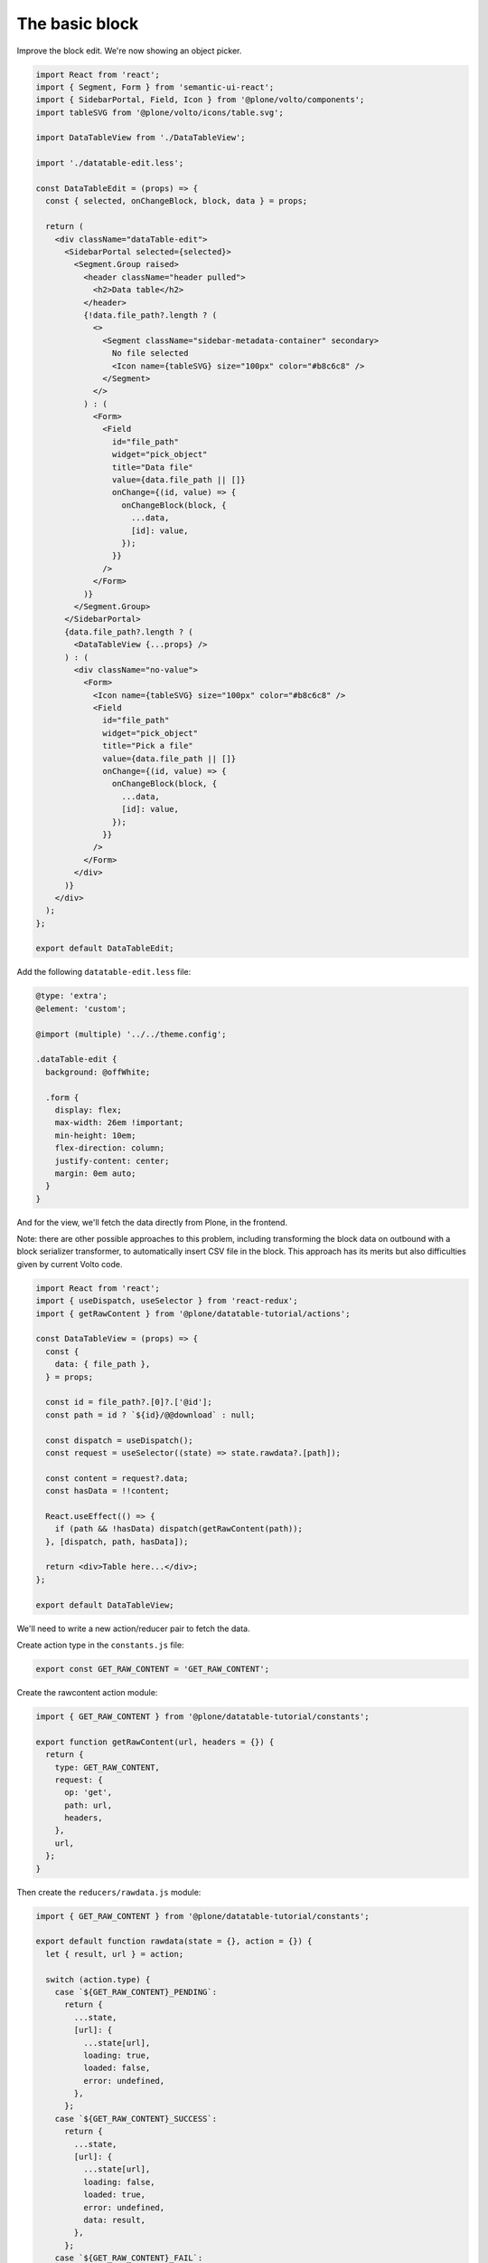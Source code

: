 The basic block
===============

Improve the block edit. We're now showing an object picker.

.. code-block:: jsx

    import React from 'react';
    import { Segment, Form } from 'semantic-ui-react';
    import { SidebarPortal, Field, Icon } from '@plone/volto/components';
    import tableSVG from '@plone/volto/icons/table.svg';

    import DataTableView from './DataTableView';

    import './datatable-edit.less';

    const DataTableEdit = (props) => {
      const { selected, onChangeBlock, block, data } = props;

      return (
        <div className="dataTable-edit">
          <SidebarPortal selected={selected}>
            <Segment.Group raised>
              <header className="header pulled">
                <h2>Data table</h2>
              </header>
              {!data.file_path?.length ? (
                <>
                  <Segment className="sidebar-metadata-container" secondary>
                    No file selected
                    <Icon name={tableSVG} size="100px" color="#b8c6c8" />
                  </Segment>
                </>
              ) : (
                <Form>
                  <Field
                    id="file_path"
                    widget="pick_object"
                    title="Data file"
                    value={data.file_path || []}
                    onChange={(id, value) => {
                      onChangeBlock(block, {
                        ...data,
                        [id]: value,
                      });
                    }}
                  />
                </Form>
              )}
            </Segment.Group>
          </SidebarPortal>
          {data.file_path?.length ? (
            <DataTableView {...props} />
          ) : (
            <div className="no-value">
              <Form>
                <Icon name={tableSVG} size="100px" color="#b8c6c8" />
                <Field
                  id="file_path"
                  widget="pick_object"
                  title="Pick a file"
                  value={data.file_path || []}
                  onChange={(id, value) => {
                    onChangeBlock(block, {
                      ...data,
                      [id]: value,
                    });
                  }}
                />
              </Form>
            </div>
          )}
        </div>
      );
    };

    export default DataTableEdit;


Add the following ``datatable-edit.less`` file:

.. code-block:: less

    @type: 'extra';
    @element: 'custom';

    @import (multiple) '../../theme.config';

    .dataTable-edit {
      background: @offWhite;

      .form {
        display: flex;
        max-width: 26em !important;
        min-height: 10em;
        flex-direction: column;
        justify-content: center;
        margin: 0em auto;
      }
    }

And for the view, we'll fetch the data directly from Plone, in the frontend.

Note: there are other possible approaches to this problem, including
transforming the block data on outbound with a block serializer transformer, to
automatically insert CSV file in the block. This approach has its merits but
also difficulties given by current Volto code.

.. code-block:: jsx

    import React from 'react';
    import { useDispatch, useSelector } from 'react-redux';
    import { getRawContent } from '@plone/datatable-tutorial/actions';

    const DataTableView = (props) => {
      const {
        data: { file_path },
      } = props;

      const id = file_path?.[0]?.['@id'];
      const path = id ? `${id}/@@download` : null;

      const dispatch = useDispatch();
      const request = useSelector((state) => state.rawdata?.[path]);

      const content = request?.data;
      const hasData = !!content;

      React.useEffect(() => {
        if (path && !hasData) dispatch(getRawContent(path));
      }, [dispatch, path, hasData]);

      return <div>Table here...</div>;
    };

    export default DataTableView;


We'll need to write a new action/reducer pair to fetch the data.

Create action type in the ``constants.js`` file:

.. code-block:: jsx

    export const GET_RAW_CONTENT = 'GET_RAW_CONTENT';

Create the rawcontent action module:

.. code-block:: jsx

    import { GET_RAW_CONTENT } from '@plone/datatable-tutorial/constants';

    export function getRawContent(url, headers = {}) {
      return {
        type: GET_RAW_CONTENT,
        request: {
          op: 'get',
          path: url,
          headers,
        },
        url,
      };
    }

Then create the ``reducers/rawdata.js`` module:

.. code-block:: jsx

    import { GET_RAW_CONTENT } from '@plone/datatable-tutorial/constants';

    export default function rawdata(state = {}, action = {}) {
      let { result, url } = action;

      switch (action.type) {
        case `${GET_RAW_CONTENT}_PENDING`:
          return {
            ...state,
            [url]: {
              ...state[url],
              loading: true,
              loaded: false,
              error: undefined,
            },
          };
        case `${GET_RAW_CONTENT}_SUCCESS`:
          return {
            ...state,
            [url]: {
              ...state[url],
              loading: false,
              loaded: true,
              error: undefined,
              data: result,
            },
          };
        case `${GET_RAW_CONTENT}_FAIL`:
          return {
            ...state,
            [url]: {
              ...state[url],
              loading: false,
              loaded: false,
              error: action.error,
            },
          };
        default:
          break;
      }
      return state;
    }

Finally, register the addon reducer. In ``src/index.js``'s default export:

.. code-block:: jsx

    import { rawdata } from './reducers';

    ...

    config.addonReducers.rawdata = rawdata;

Note: make sure to change the project's src/config.js to import default
addonReducers and them export them.
